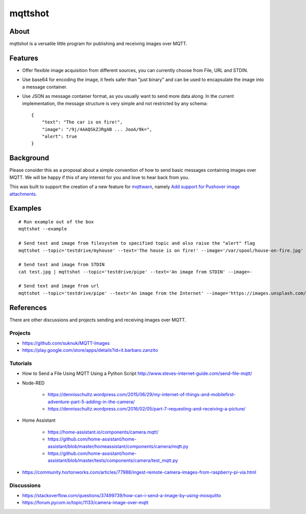 ########
mqttshot
########


About
=====
mqttshot is a versatile little program for publishing and receiving images over MQTT.


Features
========
- Offer flexible image acquisition from different sources,
  you can currently choose from File, URL and STDIN.
- Use base64 for encoding the image, it feels safer than "just binary"
  and can be used to encapsulate the image into a message container.
- Use JSON as message container format, as you usually want to send more data along.
  In the current implementation, the message structure is very simple
  and not restricted by any schema::

    {
        "text": "The car is on fire!",
        "image": "/9j/4AAQSkZJRgAB ... JooA/9k=",
        "alert": true
    }


Background
==========
Please consider this as a proposal about a simple convention of how to
send basic messages containing images over MQTT. We will be happy if
this of any interest for you and love to hear back from you.

This was built to support the creation of a new feature for mqttwarn_,
namely `Add support for Pushover image attachments`_.

.. _mqttwarn: https://github.com/jpmens/mqttwarn
.. _Add support for Pushover image attachments: https://github.com/jpmens/mqttwarn/issues/284


Examples
========
::

    # Run example out of the box
    mqttshot --example

    # Send text and image from filesystem to specified topic and also raise the "alert" flag
    mqttshot --topic='testdrive/myhouse' --text='The house is on fire!' --image='/var/spool/house-on-fire.jpg' --alert

    # Send text and image from STDIN
    cat test.jpg | mqttshot --topic='testdrive/pipe' --text='An image from STDIN' --image=-

    # Send text and image from url
    mqttshot --topic='testdrive/pipe' --text='An image from the Internet' --image='https://images.unsplash.com/photo-1503022932596-500eb8cca2d8?w=100&q=10'


References
==========
There are other discussions and projects sending and receiving images over MQTT.

Projects
--------
- https://github.com/suknuk/MQTT-Images
- https://play.google.com/store/apps/details?id=it.barbaro.zanzito

Tutorials
---------
- How to Send a File Using MQTT Using a Python Script
  http://www.steves-internet-guide.com/send-file-mqtt/

- Node-RED

    - https://dennisschultz.wordpress.com/2015/06/29/my-internet-of-things-and-mobilefirst-adventure-part-5-adding-in-the-camera/
    - https://dennisschultz.wordpress.com/2016/02/05/part-7-requesting-and-receiving-a-picture/

- Home Assistant

    - https://home-assistant.io/components/camera.mqtt/
    - https://github.com/home-assistant/home-assistant/blob/master/homeassistant/components/camera/mqtt.py
    - https://github.com/home-assistant/home-assistant/blob/master/tests/components/camera/test_mqtt.py

- https://community.hortonworks.com/articles/77988/ingest-remote-camera-images-from-raspberry-pi-via.html

Discussions
-----------
- https://stackoverflow.com/questions/37499739/how-can-i-send-a-image-by-using-mosquitto
- https://forum.pycom.io/topic/1133/camera-image-over-mqtt

